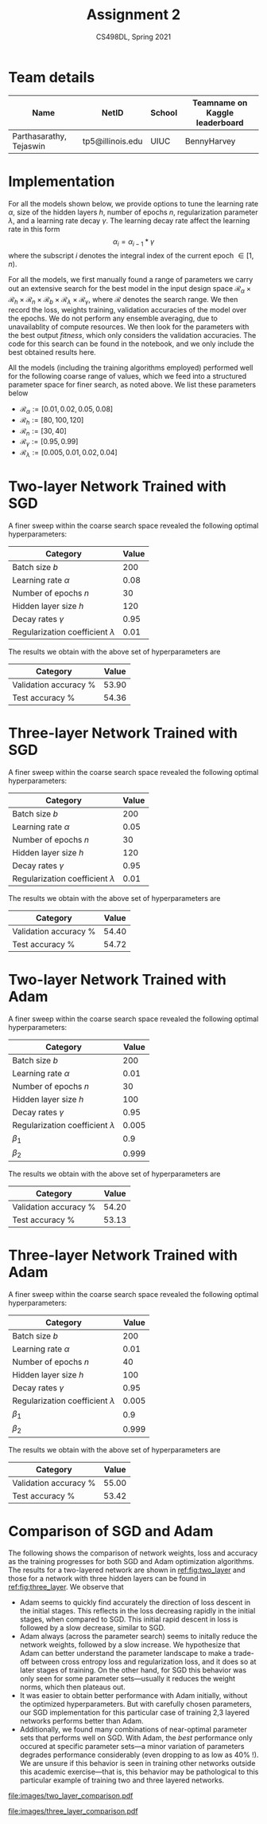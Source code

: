 #+TITLE: Assignment 2
#+SUBTITLE: CS498DL, Spring 2021
#+OPTIONS:   H:2 num:t toc:nil date:nil ::t |:t ^:{} -:t f:t *:t <:t
#+LATEX_HEADER:\usepackage{cleveref}
#+LATEX_HEADER:\newcommand{\gv}[1]{\ensuremath{\mbox{\boldmath$ #1 $}}}
#+LATEX_HEADER:\newcommand{\bv}[1]{\ensuremath{\boldsymbol{#1}}}
#+LATEX_HEADER:\newcommand{\norm}[1]{\left\lVert#1\right\rVert}
#+LATEX_HEADER:\newcommand{\imag}[1]{\mathrm{Im} \left[ #1 \right]}
#+LATEX_HEADER:\newcommand{\order}[1]{\mathcal O \left( #1 \right)}
#+LATEX_HEADER:\newcommand{\RN}[1]{\textup{\uppercase\expandafter{\romannumeral#1}}}
#+LATEX_HEADER:\usepackage{setspace}
#+LATEX_HEADER:\onehalfspacing
#+LATEX_CLASS_OPTIONS: [11pt]
#+LATEX_HEADER:\setminted[powershell]{fontsize=\footnotesize}
#+LATEX_HEADER:\usepackage[lmargin=0.8in, rmargin=0.8in, tmargin=0.8in, bmargin=0.8in]{geometry}
#+LATEX_HEADER:\newcommand{\cpp}{\texttt{C++} }
#+LATEX_HEADER:\definecolor{violet}{RGB}{89,99,225}
#+LATEX_HEADER:\newcommand{\newcontent}[1]{\textcolor{violet}{#1}}

* Team details
  | Name                    | NetID            | School | Teamname on Kaggle leaderboard |
  |-------------------------+------------------+--------+--------------------------------|
  | Parthasarathy, Tejaswin | tp5@illinois.edu | UIUC   | BennyHarvey                    |

* Implementation
:PROPERTIES:
:CUSTOM_ID: sec:impl
:END:
  For all the models shown below, we provide options to tune the learning rate
  \( \alpha \), size of the hidden layers \( h \), number of epochs \( n\), regularization
  parameter \( \lambda \), and a learning rate
  decay \( \gamma \). The learning decay rate affect the learning rate in this form
 \[ \alpha_{i} = \alpha_{i - 1} * \gamma \]
  where the subscript \( i \) denotes the integral index of the current epoch \( \in [1,
  n) \).

  For all the models, we first manually found a range of parameters we carry out an extensive search for the best model in
  the input design space \( \mathcal{R}_{\alpha} \times \mathcal{R}_{h} \times \mathcal{R}_{n} \times
  \mathcal{R}_{b} \times \mathcal{R}_{\lambda} \times \mathcal{R}_{\gamma} \),
  where \( \mathcal{R} \) denotes the search range. We then record the loss, weights
  training, validation accuracies of the model over the epochs. We do not
  perform any ensemble averaging, due to unavailablity of compute resources. We
  then look for the parameters with the best output /fitness/,
  which only considers the validation accuracies. The code for this search can
  be found in the notebook, and we only include the best
  obtained results here.

  All the models (including the training algorithms employed) performed well for
  the following coarse range of values, which we feed into a structured parameter space for
  finer search, as noted above. We list these parameters below
  - \( \mathcal{R}_{\alpha} := [0.01, 0.02, 0.05, 0.08] \)
  - \( \mathcal{R}_{h} := [80, 100, 120] \)
  - \( \mathcal{R}_{n} := [30, 40] \)
  - \( \mathcal{R}_{\gamma} := [0.95, 0.99] \)
  - \( \mathcal{R}_{\lambda} := [0.005, 0.01, 0.02, 0.04] \)

* Two-layer Network Trained with SGD
  A finer sweep within the coarse search space revealed the following optimal hyperparameters:

 | Category                                 | Value |
 |------------------------------------------+-------|
 | Batch size \(b\)                         |   200 |
 | Learning rate \( \alpha \)               |  0.08 |
 | Number of epochs \( n\)                  |    30 |
 | Hidden layer size \(h\)                  |   120 |
 | Decay rates \( \gamma \)                 |  0.95 |
 | Regularization coefficient \( \lambda \) |  0.01 |


 The results we obtain with the above set of hyperparameters are

 | Category              | Value |
 |-----------------------+-------|
 | Validation accuracy % | 53.90 |
 | Test accuracy %       | 54.36 |

* Three-layer Network Trained with SGD
  A finer sweep within the coarse search space revealed the following optimal
  hyperparameters:

  | Category                                 | Value |
  |------------------------------------------+-------|
  | Batch size \(b\)                         |   200 |
  | Learning rate \( \alpha \)               |  0.05 |
  | Number of epochs \( n\)                  |    30 |
  | Hidden layer size \(h\)                  |   120 |
  | Decay rates \( \gamma \)                 |  0.95 |
  | Regularization coefficient \( \lambda \) |  0.01 |

  The results we obtain with the above set of hyperparameters are

  | Category              | Value |
  |-----------------------+-------|
  | Validation accuracy % | 54.40 |
  | Test accuracy %       | 54.72 |

* Two-layer Network Trained with Adam
  A finer sweep within the coarse search space revealed the following optimal hyperparameters:

 | Category                                 | Value |
 |------------------------------------------+-------|
 | Batch size \(b\)                         |   200 |
 | Learning rate \( \alpha \)               |  0.01 |
 | Number of epochs \( n\)                  |    30 |
 | Hidden layer size \(h\)                  |   100 |
 | Decay rates \( \gamma \)                 |  0.95 |
 | Regularization coefficient \( \lambda \) | 0.005 |
 | \( \beta_1 \)                            |   0.9 |
 | \( \beta_2 \)                            | 0.999 |

 The results we obtain with the above set of hyperparameters are

 | Category              | Value |
 |-----------------------+-------|
 | Validation accuracy % | 54.20 |
 | Test accuracy %       | 53.13 |

* Three-layer Network Trained with Adam
  A finer sweep within the coarse search space revealed the following optimal hyperparameters:

 | Category                                 | Value |
 |------------------------------------------+-------|
 | Batch size \(b\)                         |   200 |
 | Learning rate \( \alpha \)               |  0.01 |
 | Number of epochs \( n\)                  |    40 |
 | Hidden layer size \(h\)                  |   100 |
 | Decay rates \( \gamma \)                 |  0.95 |
 | Regularization coefficient \( \lambda \) | 0.005 |
 | \( \beta_1 \)                            |   0.9 |
 | \( \beta_2 \)                            | 0.999 |

 The results we obtain with the above set of hyperparameters are

 | Category              | Value |
 |-----------------------+-------|
 | Validation accuracy % | 55.00 |
 | Test accuracy %       | 53.42 |

@@latex:\newpage@@

* Comparison of SGD and Adam
  The following shows the comparison of network weights, loss and accuracy as
  the training progresses for both SGD and Adam optimization algorithms. The
  results for a two-layered network are shown in [[ref:fig:two_layer]] and those for
  a network with three hidden layers can be found in [[ref:fig:three_layer]].
  We observe that
  - Adam seems to quickly find accurately the direction of loss descent in the
    initial stages. This reflects in the loss decreasing rapidly in the initial
    stages, when compared to SGD. This initial rapid descent in loss is followed by a
    slow decrease, similar to SGD.
  - Adam always (across the parameter search) seems to initally reduce the
    network weights, followed by a slow increase. We hypothesize that Adam can
    better understand the parameter landscape to make a trade-off between
    cross entropy loss and regularization loss, and it does so at later stages of
    training. On the other hand, for SGD this behavior was only seen for some
    parameter sets---usually it reduces the weight norms, which then plateaus
    out.
  - It was easier to obtain better performance with Adam initially, without the
    optimized hyperparameters. But with carefully chosen parameters, our SGD
    implementation for this particular case of training 2,3 layered networks
    performs better than Adam.
  - Additionally, we found many combinations of near-optimal parameter sets that
    performs well on SGD. With Adam, the /best/ performance only occured at specific
	parameter sets---a minor variation of parameters degrades performance
    considerably (even dropping to as low as 40% !). We are unsure if this
    behavior is seen in training other networks outside this academic
    exercise---that is, this behavior may be pathological to this particular
    example of training two and three layered networks.

  #+NAME:fig:two_layer
  #+CAPTION: Comparison of SGD and Adam metrics for a two-layer network
  #+ATTR_LATEX: :width 0.9\textwidth
  [[file:images/two_layer_comparison.pdf]]

  #+NAME:fig:three_layer
  #+CAPTION: Comparison of SGD and Adam metrics for a three-layer network
  #+ATTR_LATEX: :width 0.9\textwidth
  [[file:images/three_layer_comparison.pdf]]
